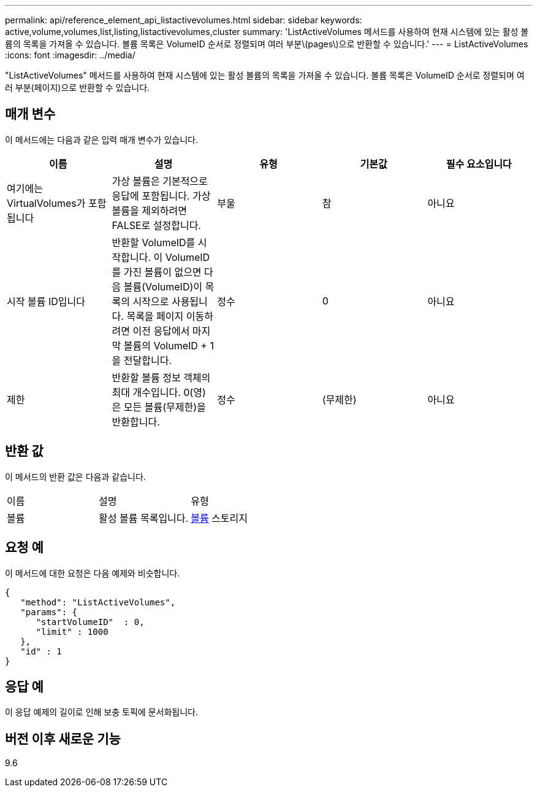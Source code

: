 ---
permalink: api/reference_element_api_listactivevolumes.html 
sidebar: sidebar 
keywords: active,volume,volumes,list,listing,listactivevolumes,cluster 
summary: 'ListActiveVolumes 메서드를 사용하여 현재 시스템에 있는 활성 볼륨의 목록을 가져올 수 있습니다. 볼륨 목록은 VolumeID 순서로 정렬되며 여러 부분\(pages\)으로 반환할 수 있습니다.' 
---
= ListActiveVolumes
:icons: font
:imagesdir: ../media/


[role="lead"]
"ListActiveVolumes" 메서드를 사용하여 현재 시스템에 있는 활성 볼륨의 목록을 가져올 수 있습니다. 볼륨 목록은 VolumeID 순서로 정렬되며 여러 부분(페이지)으로 반환할 수 있습니다.



== 매개 변수

이 메서드에는 다음과 같은 입력 매개 변수가 있습니다.

|===
| 이름 | 설명 | 유형 | 기본값 | 필수 요소입니다 


 a| 
여기에는 VirtualVolumes가 포함됩니다
 a| 
가상 볼륨은 기본적으로 응답에 포함됩니다. 가상 볼륨을 제외하려면 FALSE로 설정합니다.
 a| 
부울
 a| 
참
 a| 
아니요



 a| 
시작 볼륨 ID입니다
 a| 
반환할 VolumeID를 시작합니다. 이 VolumeID를 가진 볼륨이 없으면 다음 볼륨(VolumeID)이 목록의 시작으로 사용됩니다. 목록을 페이지 이동하려면 이전 응답에서 마지막 볼륨의 VolumeID + 1을 전달합니다.
 a| 
정수
 a| 
0
 a| 
아니요



 a| 
제한
 a| 
반환할 볼륨 정보 객체의 최대 개수입니다. 0(영)은 모든 볼륨(무제한)을 반환합니다.
 a| 
정수
 a| 
(무제한)
 a| 
아니요

|===


== 반환 값

이 메서드의 반환 값은 다음과 같습니다.

|===


| 이름 | 설명 | 유형 


 a| 
볼륨
 a| 
활성 볼륨 목록입니다.
 a| 
xref:reference_element_api_volume.adoc[볼륨] 스토리지

|===


== 요청 예

이 메서드에 대한 요청은 다음 예제와 비슷합니다.

[listing]
----
{
   "method": "ListActiveVolumes",
   "params": {
      "startVolumeID"  : 0,
      "limit" : 1000
   },
   "id" : 1
}
----


== 응답 예

이 응답 예제의 길이로 인해 보충 토픽에 문서화됩니다.



== 버전 이후 새로운 기능

9.6
